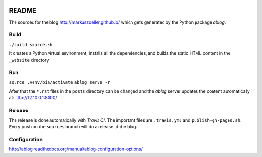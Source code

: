 
.. image:: https://travis-ci.org/markuszoeller/markuszoeller.github.io.svg?branch=sources
    :target: https://travis-ci.org/markuszoeller/markuszoeller.github.io

======
README
======

The sources for the blog http://markuszoeller.github.io/ which gets
generated by the Python package *ablog*.


Build
=====

``./build_source.sh``

It creates a Python virtual environment, installs all the dependencies,
and builds the static HTML content in the ``_website`` directory.


Run
===

``source .venv/bin/activate``
``ablog serve -r``

After that the ``*.rst`` files in the ``posts`` directory can be changed
and the *ablog* server updates the content automatically at:
http://127.0.0.1:8000/


Release
=======

The release is done automatically with *Travis CI*. The important
files are ``.travis.yml`` and ``publish-gh-pages.sh``. Every push on
the ``sources`` branch will do a release of the blog.


Configuration
=============

http://ablog.readthedocs.org/manual/ablog-configuration-options/